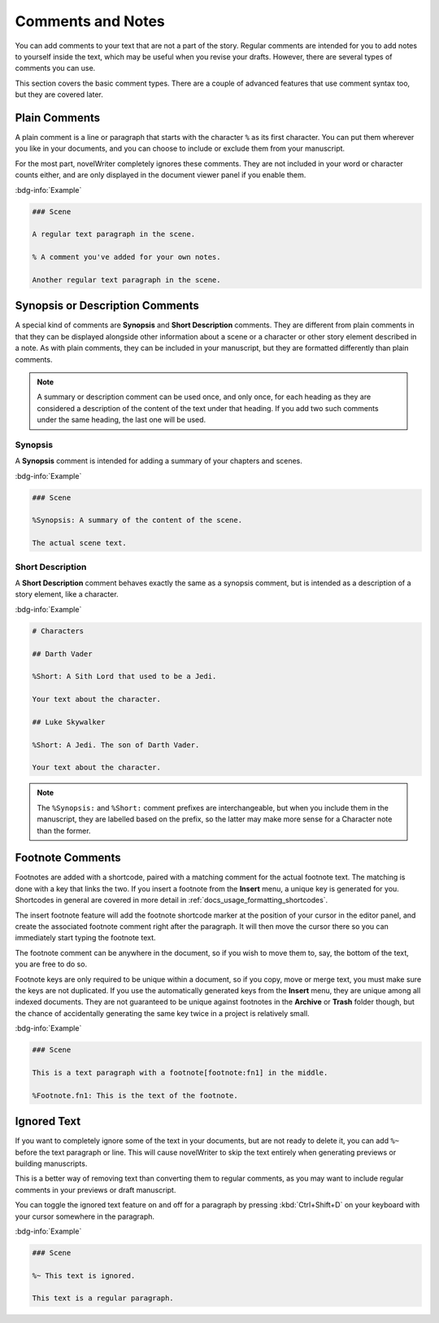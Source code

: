 .. _docs_usage_comments:

******************
Comments and Notes
******************

You can add comments to your text that are not a part of the story. Regular comments are intended
for you to add notes to yourself inside the text, which may be useful when you revise your drafts.
However, there are several types of comments you can use.

This section covers the basic comment types. There are a couple of advanced features that use
comment syntax too, but they are covered later.


.. _docs_usage_comments_plain:

Plain Comments
==============

A plain comment is a line or paragraph that starts with the character ``%`` as its first character.
You can put them wherever you like in your documents, and you can choose to include or exclude them
from your manuscript.

For the most part, novelWriter completely ignores these comments. They are not included in your
word or character counts either, and are only displayed in the document viewer panel if you enable
them.

:bdg-info:`Example`

.. code-block:: md

   ### Scene

   A regular text paragraph in the scene.

   % A comment you've added for your own notes.

   Another regular text paragraph in the scene.


.. _docs_usage_comments_synopsis:

Synopsis or Description Comments
================================

A special kind of comments are **Synopsis** and **Short Description** comments. They are different
from plain comments in that they can be displayed alongside other information about a scene or a
character or other story element described in a note. As with plain comments, they can be included
in your manuscript, but they are formatted differently than plain comments.

.. note::

   A summary or description comment can be used once, and only once, for each heading as they are
   considered a description of the content of the text under that heading. If you add two such
   comments under the same heading, the last one will be used.


Synopsis
--------

A **Synopsis** comment is intended for adding a summary of your chapters and scenes.

:bdg-info:`Example`

.. code-block:: md

   ### Scene

   %Synopsis: A summary of the content of the scene.

   The actual scene text.


Short Description
-----------------

A **Short Description** comment behaves exactly the same as a synopsis comment, but is intended as
a description of a story element, like a character.

:bdg-info:`Example`

.. code-block:: md

   # Characters

   ## Darth Vader

   %Short: A Sith Lord that used to be a Jedi.

   Your text about the character.

   ## Luke Skywalker

   %Short: A Jedi. The son of Darth Vader.

   Your text about the character.

.. note::

   The ``%Synopsis:`` and ``%Short:`` comment prefixes are interchangeable, but when you include
   them in the manuscript, they are labelled based on the prefix, so the latter may make more sense
   for a Character note than the former.


.. _docs_usage_comments_footnotes:

Footnote Comments
=================

Footnotes are added with a shortcode, paired with a matching comment for the actual footnote text.
The matching is done with a key that links the two. If you insert a footnote from the **Insert**
menu, a unique key is generated for you. Shortcodes in general are covered in more detail in
:ref:`docs_usage_formatting_shortcodes`.

The insert footnote feature will add the footnote shortcode marker at the position of your cursor
in the editor panel, and create the associated footnote comment right after the paragraph. It will
then move the cursor there so you can immediately start typing the footnote text.

The footnote comment can be anywhere in the document, so if you wish to move them to, say, the
bottom of the text, you are free to do so.

Footnote keys are only required to be unique within a document, so if you copy, move or merge text,
you must make sure the keys are not duplicated. If you use the automatically generated keys from
the **Insert** menu, they are unique among all indexed documents. They are not guaranteed to be
unique against footnotes in the **Archive** or **Trash** folder though, but the chance of
accidentally generating the same key twice in a project is relatively small.

:bdg-info:`Example`

.. code-block:: md

   ### Scene

   This is a text paragraph with a footnote[footnote:fn1] in the middle.

   %Footnote.fn1: This is the text of the footnote.

.. versionadded:: 2.5


.. _docs_usage_comments_ignored:

Ignored Text
============

If you want to completely ignore some of the text in your documents, but are not ready to delete
it, you can add ``%~`` before the text paragraph or line. This will cause novelWriter to skip the
text entirely when generating previews or building manuscripts.

This is a better way of removing text than converting them to regular comments, as you may want to
include regular comments in your previews or draft manuscript.

You can toggle the ignored text feature on and off for a paragraph by pressing :kbd:`Ctrl+Shift+D`
on your keyboard with your cursor somewhere in the paragraph.

:bdg-info:`Example`

.. code-block:: md

   ### Scene

   %~ This text is ignored.

   This text is a regular paragraph.
